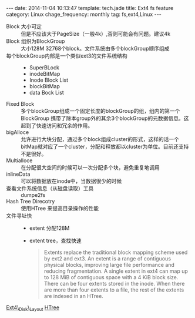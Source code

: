 #+BEGIN_HTML
---
date: 2014-11-04 10:13:47
template: tech.jade
title: Ext4 fs feature
category: Linux
chage_frequency: monthly
tag: fs,ext4,Linux
---
#+END_HTML
- Block 大小可定 :: 但是不应该大于PageSize（一般4k）,否则可能会有问题。建议4k
- Block 组织为BlockGroup :: 大小128M 32768个block。文件系统由多个blockGroup顺序组成
- 每个blockGroup内部是一个类似ext3的文件系统结构 ::
   * SuperBLock
   * inodeBitMap
   * Inode Block List
   * blockBitMap
   * data Bock List
- Fixed Block ::  多个blockGroup组成一个固定长度的blockGroup的组，组内的第一个BlockGroup 携带了除本group外的其余3个blockGroup的元数据信息。这起到了快速访问和冗余的作用。
- bigAlloce :: 允许进行大块分配，通过多个block组成cluster的形式，这样的话一个bitMap就对应了一个cluster，分配和释放都以cluster为单位。目前还支持不是很好。
- Multialloce :: 在分配很大空间的时候可以一次分配多个块，避免重复地调用
- inlineData :: 可以将数据放在inode中，当数据很少的时候
- 查看文件系统信息（从磁盘读取）工具 :: dumpe2fs
- Hash Tree Direcotry :: 使用HTree 来提高目录操作的性能
- 文件寻址快 ::
    * extent 分配128M
    * extent tree，查找快速
      #+BEGIN_QUOTE
      Extents replace the traditional block mapping scheme used by ext2 and ext3. An extent is a range of contiguous physical blocks, improving large file performance and reducing fragmentation. A single extent in ext4 can map up to 128 MiB of contiguous space with a 4 KiB block size. There can be four extents stored in the inode. When there are more than four extents to a file, the rest of the extents are indexed in an HTree.
      #+END_QUOTE

[[https://ext4.wiki.kernel.org/index.php/Ext4_Disk_Layout][Ext4\_Disk\_Layout]] [[http://en.wikipedia.org/wiki/HTree][HTree]]
